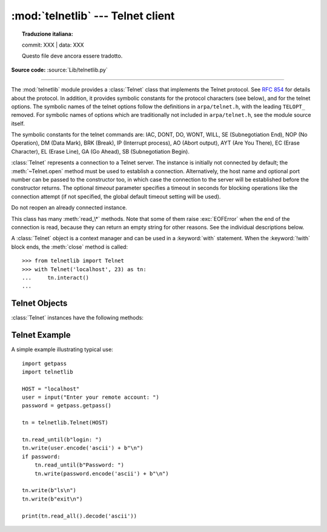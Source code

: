 :mod:`telnetlib` --- Telnet client
==================================


.. topic:: Traduzione italiana:

   commit: XXX | data: XXX

   Questo file deve ancora essere tradotto.


.. module:: telnetlib
   :synopsis: Telnet client class.

.. sectionauthor:: Skip Montanaro <skip@pobox.com>

**Source code:** :source:`Lib/telnetlib.py`

.. index:: single: protocol; Telnet

--------------

The :mod:`telnetlib` module provides a :class:`Telnet` class that implements the
Telnet protocol.  See :rfc:`854` for details about the protocol. In addition, it
provides symbolic constants for the protocol characters (see below), and for the
telnet options. The symbolic names of the telnet options follow the definitions
in ``arpa/telnet.h``, with the leading ``TELOPT_`` removed. For symbolic names
of options which are traditionally not included in ``arpa/telnet.h``, see the
module source itself.

The symbolic constants for the telnet commands are: IAC, DONT, DO, WONT, WILL,
SE (Subnegotiation End), NOP (No Operation), DM (Data Mark), BRK (Break), IP
(Interrupt process), AO (Abort output), AYT (Are You There), EC (Erase
Character), EL (Erase Line), GA (Go Ahead), SB (Subnegotiation Begin).


.. class:: Telnet(host=None, port=0[, timeout])

   :class:`Telnet` represents a connection to a Telnet server. The instance is
   initially not connected by default; the :meth:`~Telnet.open` method must be used to
   establish a connection.  Alternatively, the host name and optional port
   number can be passed to the constructor too, in which case the connection to
   the server will be established before the constructor returns.  The optional
   *timeout* parameter specifies a timeout in seconds for blocking operations
   like the connection attempt (if not specified, the global default timeout
   setting will be used).

   Do not reopen an already connected instance.

   This class has many :meth:`read_\*` methods.  Note that some of them  raise
   :exc:`EOFError` when the end of the connection is read, because they can return
   an empty string for other reasons.  See the individual descriptions below.

   A :class:`Telnet` object is a context manager and can be used in a
   :keyword:`with` statement.  When the :keyword:`!with` block ends, the
   :meth:`close` method is called::

       >>> from telnetlib import Telnet
       >>> with Telnet('localhost', 23) as tn:
       ...     tn.interact()
       ...

   .. versionchanged:: 3.6 Context manager support added


.. seealso::

   :rfc:`854` - Telnet Protocol Specification
      Definition of the Telnet protocol.


.. _telnet-objects:

Telnet Objects
--------------

:class:`Telnet` instances have the following methods:


.. method:: Telnet.read_until(expected, timeout=None)

   Read until a given byte string, *expected*, is encountered or until *timeout*
   seconds have passed.

   When no match is found, return whatever is available instead, possibly empty
   bytes.  Raise :exc:`EOFError` if the connection is closed and no cooked data
   is available.


.. method:: Telnet.read_all()

   Read all data until EOF as bytes; block until connection closed.


.. method:: Telnet.read_some()

   Read at least one byte of cooked data unless EOF is hit. Return ``b''`` if
   EOF is hit.  Block if no data is immediately available.


.. method:: Telnet.read_very_eager()

   Read everything that can be without blocking in I/O (eager).

   Raise :exc:`EOFError` if connection closed and no cooked data available.
   Return ``b''`` if no cooked data available otherwise. Do not block unless in
   the midst of an IAC sequence.


.. method:: Telnet.read_eager()

   Read readily available data.

   Raise :exc:`EOFError` if connection closed and no cooked data available.
   Return ``b''`` if no cooked data available otherwise. Do not block unless in
   the midst of an IAC sequence.


.. method:: Telnet.read_lazy()

   Process and return data already in the queues (lazy).

   Raise :exc:`EOFError` if connection closed and no data available. Return
   ``b''`` if no cooked data available otherwise.  Do not block unless in the
   midst of an IAC sequence.


.. method:: Telnet.read_very_lazy()

   Return any data available in the cooked queue (very lazy).

   Raise :exc:`EOFError` if connection closed and no data available. Return
   ``b''`` if no cooked data available otherwise.  This method never blocks.


.. method:: Telnet.read_sb_data()

   Return the data collected between a SB/SE pair (suboption begin/end). The
   callback should access these data when it was invoked with a ``SE`` command.
   This method never blocks.


.. method:: Telnet.open(host, port=0[, timeout])

   Connect to a host. The optional second argument is the port number, which
   defaults to the standard Telnet port (23). The optional *timeout* parameter
   specifies a timeout in seconds for blocking operations like the connection
   attempt (if not specified, the global default timeout setting will be used).

   Do not try to reopen an already connected instance.

   .. audit-event:: telnetlib.Telnet.open self,host,port telnetlib.Telnet.open


.. method:: Telnet.msg(msg, *args)

   Print a debug message when the debug level is ``>`` 0. If extra arguments are
   present, they are substituted in the message using the standard string
   formatting operator.


.. method:: Telnet.set_debuglevel(debuglevel)

   Set the debug level.  The higher the value of *debuglevel*, the more debug
   output you get (on ``sys.stdout``).


.. method:: Telnet.close()

   Close the connection.


.. method:: Telnet.get_socket()

   Return the socket object used internally.


.. method:: Telnet.fileno()

   Return the file descriptor of the socket object used internally.


.. method:: Telnet.write(buffer)

   Write a byte string to the socket, doubling any IAC characters. This can
   block if the connection is blocked.  May raise :exc:`OSError` if the
   connection is closed.

   .. audit-event:: telnetlib.Telnet.write self,buffer telnetlib.Telnet.write

   .. versionchanged:: 3.3
      This method used to raise :exc:`socket.error`, which is now an alias
      of :exc:`OSError`.


.. method:: Telnet.interact()

   Interaction function, emulates a very dumb Telnet client.


.. method:: Telnet.mt_interact()

   Multithreaded version of :meth:`interact`.


.. method:: Telnet.expect(list, timeout=None)

   Read until one from a list of a regular expressions matches.

   The first argument is a list of regular expressions, either compiled
   (:ref:`regex objects <re-objects>`) or uncompiled (byte strings). The
   optional second argument is a timeout, in seconds; the default is to block
   indefinitely.

   Return a tuple of three items: the index in the list of the first regular
   expression that matches; the match object returned; and the bytes read up
   till and including the match.

   If end of file is found and no bytes were read, raise :exc:`EOFError`.
   Otherwise, when nothing matches, return ``(-1, None, data)`` where *data* is
   the bytes received so far (may be empty bytes if a timeout happened).

   If a regular expression ends with a greedy match (such as ``.*``) or if more
   than one expression can match the same input, the results are
   non-deterministic, and may depend on the I/O timing.


.. method:: Telnet.set_option_negotiation_callback(callback)

   Each time a telnet option is read on the input flow, this *callback* (if set) is
   called with the following parameters: callback(telnet socket, command
   (DO/DONT/WILL/WONT), option).  No other action is done afterwards by telnetlib.


.. _telnet-example:

Telnet Example
--------------

.. sectionauthor:: Peter Funk <pf@artcom-gmbh.de>


A simple example illustrating typical use::

   import getpass
   import telnetlib

   HOST = "localhost"
   user = input("Enter your remote account: ")
   password = getpass.getpass()

   tn = telnetlib.Telnet(HOST)

   tn.read_until(b"login: ")
   tn.write(user.encode('ascii') + b"\n")
   if password:
       tn.read_until(b"Password: ")
       tn.write(password.encode('ascii') + b"\n")

   tn.write(b"ls\n")
   tn.write(b"exit\n")

   print(tn.read_all().decode('ascii'))

